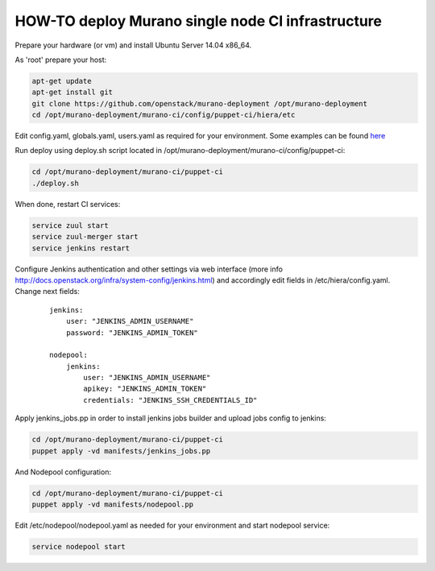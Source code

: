 HOW-TO deploy Murano single node CI infrastructure
##################################################

Prepare your hardware (or vm) and install Ubuntu Server 14.04 x86_64.

As 'root' prepare your host:

.. code-block:: console

    apt-get update
    apt-get install git
    git clone https://github.com/openstack/murano-deployment /opt/murano-deployment
    cd /opt/murano-deployment/murano-ci/config/puppet-ci/hiera/etc
..

Edit config.yaml, globals.yaml, users.yaml as required for your environment.
Some examples can be found here_

.. _here: doc/single_node_hiera_examples.rst

Run deploy using deploy.sh script located in /opt/murano-deployment/murano-ci/config/puppet-ci:

.. code-block:: console

    cd /opt/murano-deployment/murano-ci/puppet-ci
    ./deploy.sh

..

When done, restart CI services:

.. code-block:: console

    service zuul start
    service zuul-merger start
    service jenkins restart
..

Configure Jenkins authentication and other settings via web interface
(more info http://docs.openstack.org/infra/system-config/jenkins.html)
and accordingly edit fields in /etc/hiera/config.yaml. Change next fields:

    ::

        jenkins:
            user: "JENKINS_ADMIN_USERNAME"
            password: "JENKINS_ADMIN_TOKEN"

        nodepool:
            jenkins:
                user: "JENKINS_ADMIN_USERNAME"
                apikey: "JENKINS_ADMIN_TOKEN"
                credentials: "JENKINS_SSH_CREDENTIALS_ID"

Apply jenkins_jobs.pp in order to install jenkins jobs builder
and upload jobs config to jenkins:

.. code-block:: console

    cd /opt/murano-deployment/murano-ci/puppet-ci
    puppet apply -vd manifests/jenkins_jobs.pp
..

And Nodepool configuration:

.. code-block:: console

    cd /opt/murano-deployment/murano-ci/puppet-ci
    puppet apply -vd manifests/nodepool.pp
..

Edit /etc/nodepool/nodepool.yaml as needed for your environment and start nodepool service:

.. code-block:: console

    service nodepool start
..
